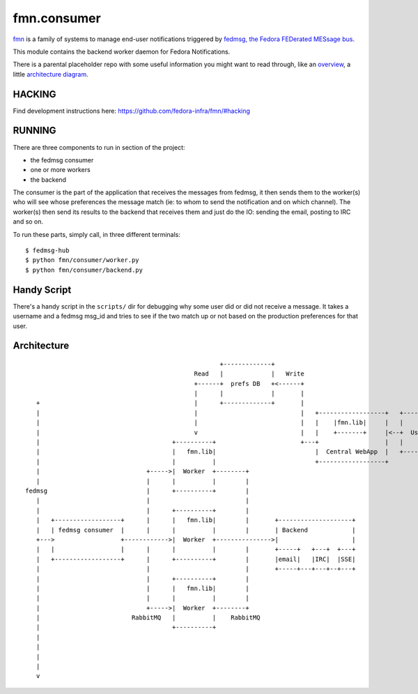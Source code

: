 fmn.consumer
============

`fmn <https://github.com/fedora-infra/fmn>`_ is a family of systems to manage
end-user notifications triggered by
`fedmsg, the Fedora FEDerated MESsage bus <http://fedmsg.com>`_.

This module contains the backend worker daemon for Fedora Notifications.

There is a parental placeholder repo with some useful information you might
want to read through, like an `overview
<https://github.com/fedora-infra/fmn/#fedora-notifications>`_, a little
`architecture diagram <https://github.com/fedora-infra/fmn/#architecture>`_.


HACKING
-------

Find development instructions here: https://github.com/fedora-infra/fmn/#hacking

RUNNING
-------

There are three components to run in section of the project:

* the fedmsg consumer
* one or more workers
* the backend

The consumer is the part of the application that receives the messages from
fedmsg, it then sends them to the worker(s) who will see whose preferences
the message match (ie: to whom to send the notification and on which channel).
The worker(s) then send its results to the backend that receives them and
just do the IO: sending the email, posting to IRC and so on.


To run these parts, simply call, in three different terminals:

::

    $ fedmsg-hub
    $ python fmn/consumer/worker.py
    $ python fmn/consumer/backend.py


Handy Script
------------

There's a handy script in the ``scripts/`` dir for debugging why some user did
or did not receive a message.  It takes a username and a fedmsg msg_id and
tries to see if the two match up or not based on the production preferences for
that user.


Architecture
------------

::

                                                       +-------------+
                                                Read   |             |   Write
                                                +------+  prefs DB   +<------+
                                                |      |             |       |
     +                                          |      +-------------+       |
     |                                          |                            |   +------------------+   +--------+
     |                                          |                            |   |    |fmn.lib|     |   |        |
     |                                          v                            |   |    +-------+     |<--+  User  |
     |                                    +----------+                       +---+                  |   |        |
     |                                    |   fmn.lib|                           |  Central WebApp  |   +--------+
     |                                    |          |                           +------------------+
     |                             +----->|  Worker  +--------+
     |                             |      |          |        |
  fedmsg                           |      +----------+        |
     |                             |                          |
     |                             |      +----------+        |
     |   +------------------+      |      |   fmn.lib|        |       +--------------------+
     |   | fedmsg consumer  |      |      |          |        |       | Backend            |
     +--->                  +------------>|  Worker  +--------------->|                    |
     |   |                  |      |      |          |        |       +-----+   +---+  +---+
     |   +------------------+      |      +----------+        |       |email|   |IRC|  |SSE|
     |                             |                          |       +-----+---+---+--+---+
     |                             |      +----------+        |
     |                             |      |   fmn.lib|        |
     |                             |      |          |        |
     |                             +----->|  Worker  +--------+
     |                         RabbitMQ   |          |    RabbitMQ
     |                                    +----------+
     |
     |
     |
     |
     v
